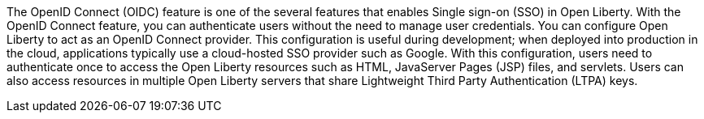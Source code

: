 The OpenID Connect (OIDC) feature is one of the several features that enables Single sign-on (SSO) in Open Liberty.
With the OpenID Connect feature, you can authenticate users without the need to manage user credentials.
You can configure Open Liberty to act as an OpenID Connect provider.
This configuration is useful during development; when deployed into production in the cloud, applications typically use a cloud-hosted SSO provider such as Google.
With this configuration, users need to authenticate once to access the Open Liberty resources such as HTML, JavaServer Pages (JSP) files, and servlets.
Users can also access resources in multiple Open Liberty servers that share Lightweight Third Party Authentication (LTPA) keys.
